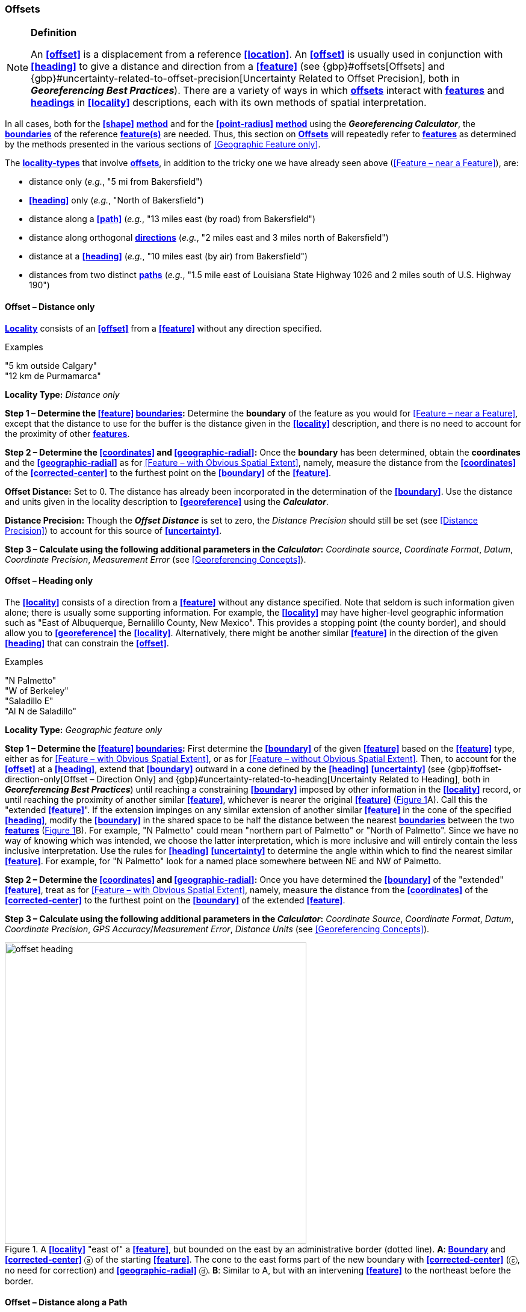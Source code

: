 === Offsets

.**Definition**
[NOTE]
====
An **<<offset>>** is a displacement from a reference **<<location>>**. An **<<offset>>** is usually used in conjunction with **<<heading>>** to give a distance and direction from a **<<feature>>** (see {gbp}#offsets[Offsets] and {gbp}#uncertainty-related-to-offset-precision[Uncertainty Related to Offset Precision], both in *_Georeferencing Best Practices_*). There are a variety of ways in which **<<offset,offsets>>** interact with **<<feature,features>>** and **<<heading,headings>>** in **<<locality>>** descriptions, each with its own methods of spatial interpretation.
====

In all cases, both for the **<<shape>>** **<<georeferencing-method,method>>** and for the **<<point-radius>>** **<<georeferencing-method,method>>** using the *_Georeferencing Calculator_*, the **<<boundary,boundaries>>** of the reference **<<feature,feature(s)>>** are needed. Thus, this section on **<<offset,Offsets>>** will repeatedly refer to **<<feature,features>>** as determined by the methods presented in the various sections of <<Geographic Feature only>>.

The **<<locality-type,locality-types>>** that involve **<<offset,offsets>>**, in addition to the tricky one we have already seen above (<<Feature – near a Feature>>), are:

* distance only (_e.g._, "5 mi from Bakersfield")
* *<<heading>>* only (_e.g._, "North of Bakersfield")
* distance along a **<<path>>** (_e.g._, "13 miles east (by road) from Bakersfield")
* distance along orthogonal **<<direction,directions>>** (_e.g._, "2 miles east and 3 miles north of Bakersfield")
* distance at a **<<heading>>** (_e.g._, "10 miles east (by air) from Bakersfield")
* distances from two distinct **<<path,paths>>** (_e.g._, "1.5 mile east of Louisiana State Highway 1026 and 2 miles south of U.S. Highway 190")

==== Offset – Distance only

**<<locality,Locality>>** consists of an **<<offset>>** from a **<<feature>>** without any direction specified.

.{blank}
[caption=Examples]
====
"5 km outside Calgary" +
"12 km de Purmamarca"
====

*Locality Type:* _Distance only_

*Step 1 – Determine the <<feature>> <<boundary,boundaries>>:* Determine the *boundary* of the feature as you would for <<Feature – near a Feature>>, except that the distance to use for the buffer is the distance given in the **<<locality>>** description, and there is no need to account for the proximity of other **<<feature,features>>**.

*Step 2 – Determine the <<coordinates>> and <<geographic-radial>>:* Once the **boundary** has been determined, obtain the **coordinates** and the **<<geographic-radial>>** as for <<Feature – with Obvious Spatial Extent>>, namely, measure the distance from the **<<coordinates>>** of the **<<corrected-center>>** to the furthest point on the **<<boundary>>** of the **<<feature>>**.

*Offset Distance:* Set to 0. The distance has already been incorporated in the determination of the  **<<boundary>>**. Use the distance and units given in the locality description to **<<georeference>>** using the *_Calculator_*.

*Distance Precision:* Though the *_Offset Distance_* is set to zero, the _Distance Precision_ should still be set (see <<Distance Precision>>) to account for this source of **<<uncertainty>>**.

*Step 3 – Calculate using the following additional parameters in the _Calculator_:* _Coordinate source_, _Coordinate Format_, _Datum_, _Coordinate Precision_, _Measurement Error_ (see <<Georeferencing Concepts>>).

==== Offset – Heading only

The **<<locality>>** consists of a direction from a **<<feature>>** without any distance specified. Note that seldom is such information given alone; there is usually some supporting information. For example, the **<<locality>>** may have higher-level geographic information such as "East of Albuquerque, Bernalillo County, New Mexico". This provides a stopping point (the county border), and should allow you to **<<georeference>>** the **<<locality>>**. Alternatively, there might be another similar **<<feature>>** in the direction of the given **<<heading>>** that can constrain the **<<offset>>**.

.{blank}
[caption=Examples]
====
"N Palmetto" +
"W of Berkeley" +
"Saladillo E" +
"Al N de Saladillo"
====

*Locality Type:* _Geographic feature only_

*Step 1 – Determine the <<feature>> <<boundary,boundaries>>:* First determine the **<<boundary>>** of the given **<<feature>>** based on the **<<feature>>** type, either as for <<Feature – with Obvious Spatial Extent>>, or as for <<Feature – without Obvious Spatial Extent>>. Then, to account for the **<<offset>>** at a **<<heading>>**, extend that **<<boundary>>** outward in a cone defined by the **<<heading>>** **<<uncertainty>>** (see {gbp}#offset-direction-only[Offset – Direction Only] and {gbp}#uncertainty-related-to-heading[Uncertainty Related to Heading], both in *_Georeferencing Best Practices_*) until reaching a constraining **<<boundary>>** imposed by other information in the **<<locality>>** record, or until reaching the proximity of another similar **<<feature>>**, whichever is nearer the original **<<feature>>** (xref:img-offset-heading[xrefstyle="short"]A). Call this the "extended **<<feature>>**". If the extension impinges on any similar extension of another similar **<<feature>>** in the cone of the specified **<<heading>>**, modify the **<<boundary>>** in the shared space to be half the distance between the nearest **<<boundary,boundaries>>** between the two **<<feature,features>>** (xref:img-offset-heading[xrefstyle="short"]B). For example, "N Palmetto" could mean "northern part of Palmetto" or "North of Palmetto". Since we have no way of knowing which was intended, we choose the latter interpretation, which is more inclusive and will entirely contain the less inclusive interpretation. Use the rules for **<<heading>>** **<<uncertainty>>** to determine the angle within which to find the nearest similar **<<feature>>**. For example, for "N Palmetto" look for a named place somewhere between NE and NW of Palmetto.

*Step 2 – Determine the <<coordinates>> and <<geographic-radial>>:* Once you have determined the **<<boundary>>** of the "extended" **<<feature>>**, treat as for <<Feature – with Obvious Spatial Extent>>, namely, measure the distance from the **<<coordinates>>** of the **<<corrected-center>>** to the furthest point on the **<<boundary>>** of the extended **<<feature>>**.

*Step 3 – Calculate using the following additional parameters in the _Calculator_:* _Coordinate Source_, _Coordinate Format_, _Datum_, _Coordinate Precision_, _GPS Accuracy_/_Measurement Error_, _Distance Units_ (see <<Georeferencing Concepts>>).

[#img-offset-heading]
.A **<<locality>>** "east of" a **<<feature>>**, but bounded on the east by an administrative border (dotted line). *A*: **<<boundary,Boundary>>** and **<<corrected-center>>** ⓐ of the starting **<<feature>>**. The cone to the east forms part of the new boundary with **<<corrected-center>>** (ⓒ, no need for correction) and **<<geographic-radial>>** ⓓ. *B*: Similar to A, but with an intervening **<<feature>>** to the northeast before the border.
image::img/web/offset-heading.png[width=501,align="center"]

==== Offset – Distance along a Path

The **<<locality>>** consists of a reference **<<feature>>** to start from and a distance to travel along a **<<path>>** from there. Most of the time there will be just one **<<path>>** that matches the description and it will not be very wide compared to the reference **<<feature>>**, for example, a highway out of a town, or a stream out of a lake. In cases such as these, the **<<georeferencing-method>>** is relatively simple (see <<Offset along a Narrow Path>>). If the **<<path>>** is wide enough that multiple possible routes could be taken along it, such as in a river, the method for dealing with it is a little more complicated (see <<Offset along a Wide Path>>). Sometimes there might be multiple distinct possible **<<path,paths>>** that match the **<<locality>>** description, such as two different roads in the same general direction out of a town and there is a third method to use to find the **<<georeference>>** (see <<Offset along Multiple Possible Paths>>). In all cases, the **<<georeference>>** will cover a segment of the **<<path>>** or possible **<<path,paths>>** that includes all the sources of **<<uncertainty>>**. Though there might be a **<<heading>>** mentioned in the **<<locality>>** description, it serves only to constrain which **<<path>>** or **<<path,paths>>** are possible, and does not contribute **<<uncertainty>>** due to **<<heading>>** **<<precision>>**.

NOTE: The more accumulated curvature there is in the <<path>>, the more important it is to measure carefully (and therefore use a map of appropriate scale or zoom), otherwise there will be an accumulated error in the position of the <<offset>>. The less detail there is in the map compared to the real <<path>>, the greater the overestimate of the actual distance from the starting point to the end point will be because the measurements will be "cutting corners" along the whole measured <<path>>.

===== Offset along a Narrow Path

.{blank}
[caption=Examples]
====
"Ruta Nacional 81, 8 km O de Ingeniero Guillermo Nicasio Juárez" +
"left bank of the Mississippi River, 16 mi downstream from St. Louis" +
"500m up Skeleton Gorge"
====

*Locality Type:* _Distance along path_

*Step 1 – Determine the <<feature>> <<boundary,boundaries>>:* Find the **<<boundary>>** of the intersection of the reference **<<feature>>** with the **<<path>>** as you would for <<feature-junction-intersection-crossing-confluence,Feature – Junction, Intersection, Crossing, Confluence>> (xref:img-offset-narrow-path[xrefstyle="short"]).

*Step 2 – Determine the starting <<feature>> <<coordinates>> and <<geographic-radial>>:* Once the **<<boundary>>** of the starting **<<feature>>** has been determined, use the same method to determine the **<<corrected-center>>** and **<<geographic-radial>>** as for <<Feature – with Obvious Spatial Extent>>, namely, measure the distance from the **<<coordinates>>** of the **<<corrected-center>>** to the furthest point on the **<<boundary>>** of the starting **<<feature>>** (xref:img-offset-narrow-path[xrefstyle="short"]B). Enter the length of the **<<geographic-radial>>** in _Radial of Feature_ in the *_Calculator_*.

*Step 3 – Enter the _Input Latitude_ and _Longitude_:* Enter the **<<coordinates>>** of the **<<offset>>** position, which can be determined by measuring the length along the midline of the **<<path>>** from the **<<corrected-center>>** of the starting **<<feature>>** to the distance given in the **<<locality>>** description. See the notes on map scale and accumulated **<<error>>** in <<Offset – Distance along a Path>>.

*Step 4 – Calculate using the following additional parameters in the _Calculator_:* _Coordinate Source_, _Coordinate Format_, _Datum_, _Coordinate Precision_, _Measurement Error_, _Distance Units_, _Distance Precision_ (see <<Georeferencing Concepts>>).

[#img-offset-narrow-path]
.A **<<locality>>** of the type **<<offset,Offset>>** along a **<<path>>** where the <<path>> is narrow, specifically, along a road "east of" a **<<feature>>**. *A*: Inset showing the  **<<boundary>>**, **<<corrected-center>>** ⓐ, and **<<geographic-radial>>** ⓑ of the intersection of the **<<path>>** and the starting **<<feature>>**. *B*: The **<<corrected-center>>** ⓐ and the **<<offset>>** ⓓ measured along the road.
image::img/web/offset-narrow-path.png[width=584,align="center"]

===== Offset along a Wide Path

.{blank}
[caption=Example]
====
"Mississippi River, 16 mi downstream from St. Louis"
====

*Locality Type:* _Distance along path_

*Step 1 – Determine the starting <<feature>> <<boundary,boundaries>>:* Find the center of the intersection of the reference **<<feature>>** with the **<<path>>** as you would for <<feature-junction-intersection-crossing-confluence,Feature – Junction, Intersection, Crossing, Confluence>> (xref:img-offset-wide-path[xrefstyle="short"]A).

*Step 2 – Determine the starting <<feature>> <<coordinates>> and <<geographic-radial>>:* Once the **<<boundary>>** of the starting **<<feature>>** has been determined, use the same method to determine the **<<corrected-center>>** and **<<geographic-radial>>** as for <<Feature – with Obvious Spatial Extent>>, namely, measure the distance from the **<<coordinates>>** of the **<<corrected-center>>** to the furthest point on the **<<boundary>>** of the starting **<<feature>>** (xref:img-offset-wide-path[xrefstyle="short"]A).

*Step 3 – <<coordinates,Coordinates>> at the <<offset>> distance:* Determine the **<<coordinates>>** of the **<<offset>>** position by measuring the length along the midline of the **<<path>>** from the **<<corrected-center>>** of the starting **<<feature>>** (from *Step 2*) to the distance given in the **<<locality>>** description. In a river, follow the talweg (deepest channel) if it is evident.

*Step 4 – Calculate preliminary <<uncertainty,uncertainties>>:* Calculate a preliminary **<<uncertainty>>** by entering the **<<geographic-radial>>** from Step 1 into the _Radial of feature_ in the *_Calculator_* and fill in the rest of the parameters for the _Distance along path_ **<<locality-type>>**.

*Additional parameters for Step 4:* _Coordinate Source_, _Coordinate Format_, _Datum_, _Coordinate Precision_, _Measurement Error_, _Distance Units_, _Distance Precision_ (see <<Georeferencing Concepts>>).

*Step 5 – Final <<path>> <<boundary>>:* Measure in both directions along the midline of the **<<path>>** from the **<<coordinates>>** determined in *Step 3* to a distance equal to the **<<uncertainty>>** determined in *Step 4*. From each of these points, make a transverse segment across the **<<path>>** at that **<<elevation>>**. These segments form the two ends of the **<<boundary>>** of the **<<path>>**, and the edges of the **<<path>>** between these two segments complete the **<<boundary>>** (xref:img-offset-wide-path[xrefstyle="short"]).

*Step 6 – **<<path,Path>>** **<<boundary>>** <<corrected-center>> and <<geographic-radial>>:* Once you have determined the **<<boundary>>** of the **<<path>>** segment from *Step 5*, treat as for <<Feature – with Obvious Spatial Extent>>, namely, find the **<<corrected-center>>** and measure the distance from there to the furthest point on the **<<boundary>>** of the **<<path>>** segment. Use the **<<coordinates>>** of the **<<corrected-center>>** of the **<<path>>** segment for the resulting _Latitude_ and _Longitude_ and use the length of the **<<geographic-radial>>** of the final **<<path>>** segment as the final _Uncertainty_. No further calculation has to be made.

[#img-offset-wide-path]
.Determination of the input **<<coordinates>>** and **<<geographic-radial>>** for a **<<locality>>** of the type _Offset along path_ where the **<<path>>** is wide, in this case a river. *A* **<<boundary,Boundary>>**, **<<corrected-center>>** (a₁) and **<<geographic-radial>>** (b₁) for the starting **<<feature>>** along one edge of a river. *B*. **<<boundary,Boundary>>**, **<<corrected-center>>** (a₂, uncorrected because it already presents one of the viable **<<path,paths>>** down the river) and **<<geographic-radial>>** (b₂) for the section of the river at a distance X downstream of the **<<corrected-center>>** (a₁) of the starting **<<feature>>**, plus or minus the **<<uncertainty,uncertainties>>** determined for the _Distance along path_ **<<locality-type>>** (u).
image::img/web/offset-wide-path.png[width=593,align="center"]

===== Offset along Multiple Possible Paths

.{blank}
[caption=Examples]
====
"15km al O de Rosario por ruta" +
“5 km up Cox River from the coast, Limmen NP, NT, Australia” (Cox River is a delta with several arms).
====

*Locality Type:* As the **<<locality-type,locality-types>>** of the possible **<<path,paths>>**.

*Step 1 – Determine the starting <<feature>> <<boundary,boundaries>>:* Find the center of the intersection of the reference **<<feature>>** with each **<<path>>** as you would for <<feature-junction-intersection-crossing-confluence,Feature – Junction, Intersection, Crossing, Confluence>> (xref:img-offset-multiple-paths[xrefstyle="short"]A).

*Step 2 – Determine the <<boundary,boundaries>> for distinct **<<path,paths>>**:* For each of the distinct possible **<<path,paths>>**, determine the final **<<boundary,boundaries>>** of the **<<path>>** segment as <<Offset along a Narrow Path>> or <<Offset along a Wide Path>>, as appropriate (xref:img-offset-multiple-paths[xrefstyle="short"]B).

*Step 3 – Determine the final <<coordinates>> and <<geographic-radial>>*: Treat the set of **<<boundary,boundaries>>** from Step 2 as parts of the same **<<feature>>**. Find the **<<corrected-center>>** and **<<geographic-radial>>** for this **<<feature>>** (xref:img-offset-multiple-paths[xrefstyle="short"]B). Use the **<<coordinates>>** of the **<<corrected-center>>** of the **<<path>>** segment for the resulting__Input Latitude__ and _Longitude_ and use the length of the **<<geographic-radial>>** of the final **<<path>>** segment as the final **<<uncertainty>>**. No further calculation is necessary.

[#img-offset-multiple-paths]
.Determination of the input **<<coordinates>>** and **<<geographic-radial>>** for a _Locality Type Offset along path_ where there are multiple possible **<<path,paths>>** matching the **<<locality>>** description, in this case two roads out of a town. *A*: Inset showing the **<<boundary,boundaries>>**, **<<corrected-center,corrected-centers>>** (a₁ and a₂), and **<<geographic-radial,geographic-radials>>** (b₂ and b₂) of the intersections of the **<<path,paths>>** and the starting **<<feature>>**. *B*. **<<boundary,Boundary>>**, **<<corrected-center>>** (a₃) and **<<geographic-radial>>** (b₃) for the combination of the two road sections, each defined by **<<offset,offsets>>** at a distance X along the respective **<<path,paths>>** from their respective **<<corrected-center,corrected-centers>>** in the starting **<<feature>>**, plus or minus the **<<uncertainty,uncertainties>>** determined for the _Distance along a Path_ **<<locality-type>>** (u).
image::img/web/offset-multiple-paths.jpg[width=606,align="center"]

==== Offset – Distance along Orthogonal Directions

**<<locality,Locality>>** consists of a linear distance in each of two orthogonal **<<direction,directions>>** from a **<<feature>>**. For more information and details see {gbp}#offset-along-orthogonal-directions[Offset along Orthogonal Directions] in *_Georeferencing Best Practices_*.

NOTE: Where <<locality,localities>> have two orthogonal measurements in them, it should always be assumed that the measurements are "by air" unless there is a reference that indicates otherwise.

.{blank}
[caption=Examples]
====
"6 km N and 4 km W of Welna" +
"2 mi E and 1.5 mi N of Kandy" +
"2 miles north, 1 mile east of Boulder Falls, Boulder County, Colorado"
====

*Locality Type:* _Distance along orthogonal directions_

*Step 1 – Determine the starting <<feature>> <<boundary,boundaries>>:* Determine the **<<boundary>>** of the **<<feature>>** based on whatever the **<<feature>>** type is, either as for <<Feature – with Obvious Spatial Extent>>, or as for <<Feature – without Obvious Spatial Extent>>.

*Step 2 – Determine the starting <<feature>> <<coordinates>> and <<geographic-radial>>:* Once the **<<boundary>>** of the starting **<<feature>>** has been determined, use the same method to determine the **<<corrected-center>>** and **<<geographic-radial>>** as for <<Feature – with Obvious Spatial Extent>>, namely, measure the distance from the **<<coordinates>>** of the **<<corrected-center>>** to the furthest point on the **<<boundary>>** of the starting **<<feature>>** (xref:img-offset-orthogonal-direction[xrefstyle="short"]).

*Step 3 – Calculate using the following additional parameters in the _Calculator_:* _Coordinate Source,_ _Coordinate Format_, _Datum_, _Coordinate Precision_, _North or South Offset Distance, East or West Offset Distance_, _GPS Accuracy_/_Measurement Error_, _Distance Units_, _Distance Precision_ (see <<Georeferencing Concepts>>).

[#img-offset-orthogonal-direction]
.Example of **<<offset,offsets>>** (ⓧ, and ⓨ) in orthogonal **<<direction,directions>>** (from the **<<corrected-center>>** ⓐ of a **<<feature>>** with **<<radial>>** ⓑ. By convention the **<<heading,headings>>** are exactly in the specified directions and contribute no **<<uncertainty>>** due to direction **<<precision>>**.
image::img/web/offset-orthogonal-direction.jpg[width=392,align="center"]

==== Offset – Distance at a Heading

**<<locality,Locality>>** consists of a distance in a given **<<direction>>** from a single **<<feature>>**. Such **<<locality,localities>>** sometimes contain an explicit indicator of how the distance was measured, (_e.g._, "by air", "air miles W of", "due N of", "as the crow flies", "by road", "downstream from", etc.). Without such an indicator the interpretation is a matter of judgment, which should be documented in term:[georeferenceRemarks].

NOTE: Since an <<offset>> at a <<heading>> "by air" will usually encompass the alternative by a <<path>> anyway, this is the recommended <<locality-type>> to use if there is no indication to the contrary. You can increase the maximum <<uncertainty>> to encompass the other option. This recommendation applies if you don’t have a compelling reason to use <<Offset – Distance along a Path>>).

NOTE: The addition of an adverbial modifier to the distance part of a locality description (e.g., "about 25 km WNW Campinas"), while an honest observation, should not affect the determination of the **<<geographic-coordinates>>** or the overall **<<uncertainty>>**.

.{blank}
[caption=Examples]
====
"50 miles W of Las Vegas" +
"10.2 km E de Amamá" +
"16 mi downstream from St Louis on the Mississippi River" +
"about 25 km WNW of Campinas" +
"10 mi E (by air) Yerevan"
====

*Locality Type:* _Distance at a heading_

*Step 1 – Determine the starting <<feature>> <<boundary,boundaries>>:* Determine the **<<boundary>>** of the **<<feature>>** based on whatever the **<<feature>>** type is, either as for <<Feature – with Obvious Spatial Extent>>, or as for <<Feature – without Obvious Spatial Extent>>.

*Step 2 – Determine the starting <<feature>> <<coordinates>> and <<geographic-radial>>:* Once the **<<boundary>>** has been determined, obtain the **<<coordinates>>** and the **<<geographic-radial>>** as for <<Feature – with Obvious Spatial Extent>>, namely, measure the distance from the **<<coordinates>>** of the **<<corrected-center>>** to the furthest point on the **<<boundary>>** of the **<<feature>>**.

*Step 3 – Calculate using the following additional parameters in the _Calculator_:* _Coordinate Source,_ _Coordinate Format_, _Datum_, _Coordinate Precision_, _Direction_, _Offset Distance_, _GPS Accuracy_/_Measurement Error_, _Distance Units_, _Distance Precision_ (see <<Georeferencing Concepts>>).

==== Offset – Distances from Two Distinct Paths

**<<locality,Locality>>** consists of orthogonal **<<offset>>** distances, one from each of two distinct **<<path,paths>>**.

.{blank}
[caption=Example]
====
"1.5 mi E LA Hwy. 1026 and 2 mi S U.S. 190"
====

*Locality Type:* _Distance along path_

Although this is not technically a distance along a **<<path>>**, the choice of this **<<locality-type>>** in the *_Calculator_* will allow all of the relevant parameters to be entered.

*Step 1 – Determine the <<feature>> <<boundary,boundaries>>:* Determine the **<<boundary,boundaries>>** of the area matching the **<<locality>>** description by creating a copy of the **<<path,paths>>**, each **<<offset>>** by the distance and **<<direction>>** given. The overlap of these two copies defines the **<<extent>>** of the place described. Draw the **<<boundary>>** around the overlapping area.

*Step 2 – Determine the <<coordinates>> and <<geographic-radial>>:* Once the **<<boundary>>** has been determined, obtain the **<<coordinates>>** and the **<<geographic-radial>>** as for <<Feature – with Obvious Spatial Extent>>, namely, measure the distance from the **<<coordinates>>** of the **<<corrected-center>>** to the furthest point on the **<<boundary>>** of the **<<feature>>**.

*Step 3 – Calculate using the following additional parameters in the _Calculator_:* _Coordinate Source_, _Coordinate Format_, _Datum_, _Coordinate Precision_, _Radial of Feature_, _Measurement Error_, _Distance Units_, _Distance Precision_ (see <<Georeferencing Concepts>>).

[#s-coordinates]
